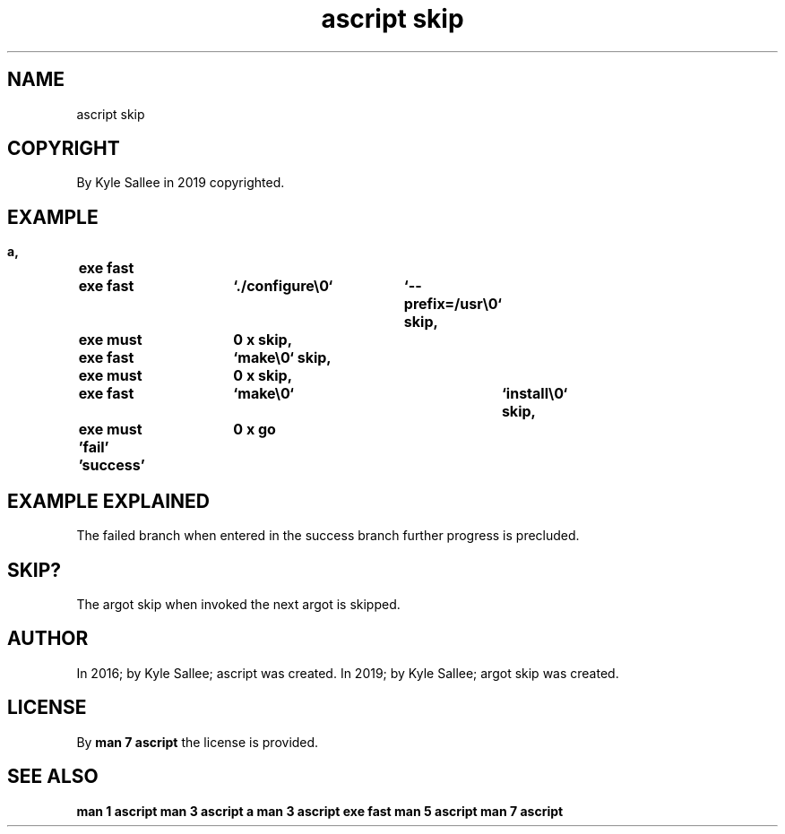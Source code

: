 .TH "ascript skip" 3
.SH NAME
.EX
ascript skip

.SH COPYRIGHT
.EX
By Kyle Sallee in 2019 copyrighted.

.SH EXAMPLE
.EX
.ta T 8n
.in -8
\fB
a,	exe fast
	exe fast	`./configure\\0`	`--prefix=/usr\\0`
skip,	exe must	0 x
skip,	exe fast	`make\\0`
skip,	exe must	0 x
skip,	exe fast	`make\\0`		`install\\0`
skip,	exe must	0 x
go	'fail'
\&'success'
\fR
.in

.SH EXAMPLE EXPLAINED
.EX
The     failed      branch
when    entered  in
the     success     branch
further progress is precluded.

.SH SKIP?
.EX
The argot skip  when invoked
the next  argot is   skipped.

.SH AUTHOR
.EX
In 2016; by Kyle Sallee; ascript      was created.
In 2019; by Kyle Sallee; argot   skip was created.

.SH LICENSE
.EX
By \fBman 7 ascript\fR the license is provided.

.SH SEE ALSO
.EX
\fB
man 1 ascript
man 3 ascript a
man 3 ascript exe fast
man 5 ascript
man 7 ascript
\fR
